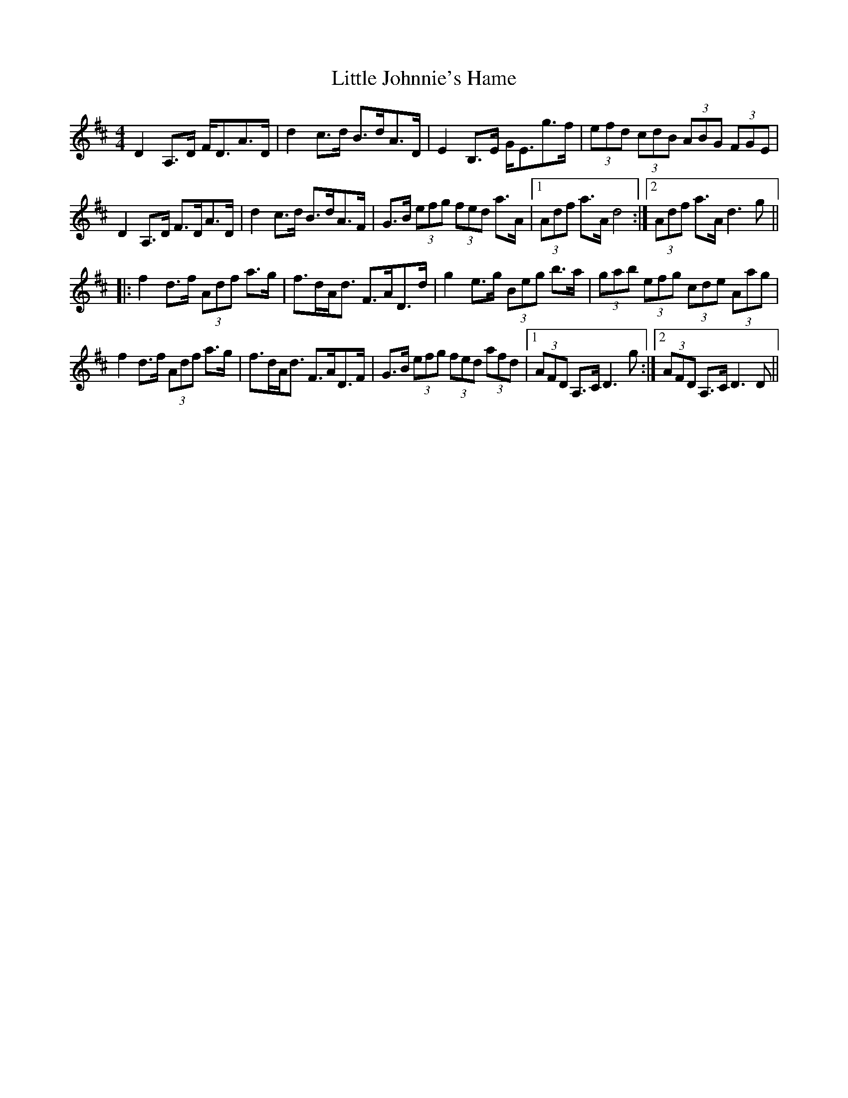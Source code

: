 X: 23804
T: Little Johnnie's Hame
R: strathspey
M: 4/4
K: Dmajor
D2A,>D F<DA>D|d2c>d B>dA>D|E2B,>E G<Eg>f|(3efd (3cdB (3ABG (3FGE|
D2A,>D F>DA>D|d2c>d B>dA>F|G>B (3efg (3fed a>A|1 (3Adf a>A d4:|2 (3Adf a>A d3g||
|:f2d>f (3Adf a>g|f>dA<d F>AD>d|g2e>g (3Beg b>a|(3gab (3efg (3cde (3Aag|
f2d>f (3Adf a>g|f>dA<d F>AD>F|G>B (3efg (3fed (3afd|1 (3AFD A,>C D3g:|2 (3AFD A,>C D3D||

